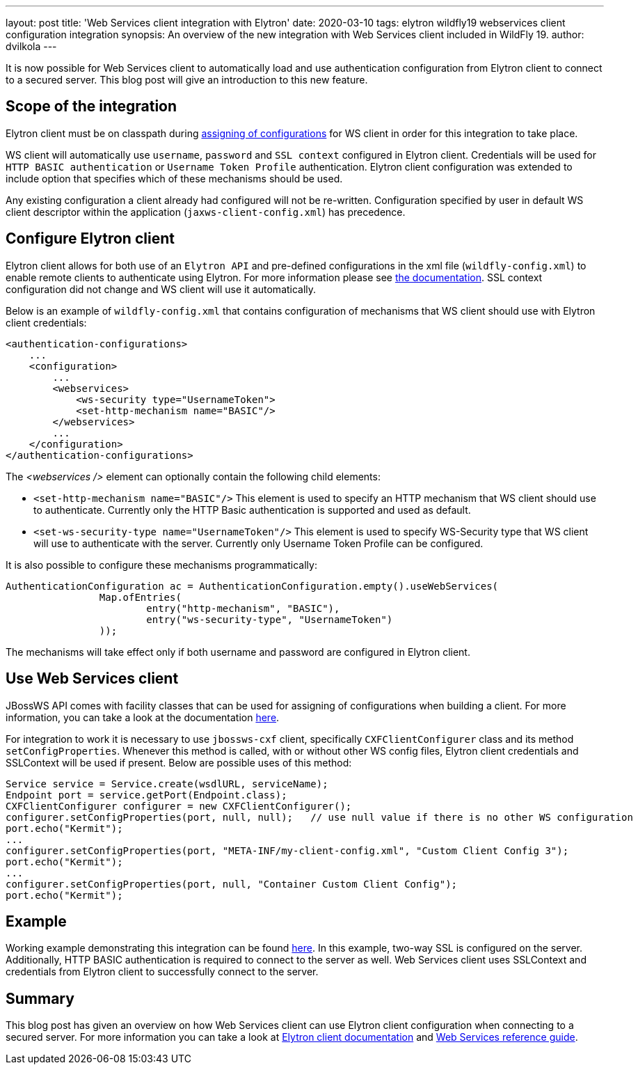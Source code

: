 ---
layout: post
title: 'Web Services client integration with Elytron'
date: 2020-03-10
tags: elytron wildfly19 webservices client configuration integration
synopsis: An overview of the new integration with Web Services client included in WildFly 19.
author: dvilkola
---

It is now possible for Web Services client to automatically load and use authentication configuration from Elytron client to connect to a secured server. This blog post will give an introduction to this new feature.

== Scope of the integration

Elytron client must be on classpath during link:https://docs.jboss.org/author/display/JBWS/Predefined+client+and+endpoint+configurations[assigning of configurations] for WS client in order for this integration to take place.

WS client will automatically use `username`, `password` and `SSL context` configured in Elytron client. Credentials will be used for `HTTP BASIC authentication` or `Username Token Profile` authentication. Elytron client configuration was extended to include option that specifies which of these mechanisms should be used.

Any existing configuration a client already had configured will not be re-written. Configuration specified by user in default WS client descriptor within the application (`jaxws-client-config.xml`) has precedence.

== Configure Elytron client

Elytron client allows for both use of an `Elytron API` and pre-defined configurations in the xml file (`wildfly-config.xml`) to enable remote clients to authenticate using Elytron. For more information please see https://docs.jboss.org/author/display/WFLY/Client+Authentication+with+Elytron+Client[the documentation]. SSL context configuration did not change and WS client will use it automatically.

Below is an example of `wildfly-config.xml` that contains configuration of mechanisms that WS client should use with Elytron client credentials:

[source,xml]
----

<authentication-configurations>
    ...
    <configuration>
        ...
        <webservices>
            <ws-security type="UsernameToken">
            <set-http-mechanism name="BASIC"/>
        </webservices>
        ...
    </configuration>
</authentication-configurations>
----

The _<webservices />_ element can optionally contain the following child elements:

* `<set-http-mechanism name="BASIC"/>` This element is used to specify an HTTP mechanism that WS client should use to authenticate. Currently only the HTTP Basic authentication is supported and used as default.
* `<set-ws-security-type name="UsernameToken"/>` This element is used to specify WS-Security type that WS client will use to authenticate with the server. Currently only Username Token Profile can be configured.

It is also possible to configure these mechanisms programmatically:

[source,xml]
----

AuthenticationConfiguration ac = AuthenticationConfiguration.empty().useWebServices(
                Map.ofEntries(
                        entry("http-mechanism", "BASIC"),
                        entry("ws-security-type", "UsernameToken")
                ));
----

The mechanisms will take effect only if both username and password are configured in Elytron client.


== Use Web Services client

JBossWS API comes with facility classes that can be used for assigning of configurations when building a client. For more information, you can take a look at the documentation https://github.com/wildfly/wildfly/blob/master/docs/src/main/asciidoc/_developer-guide/jax-ws/Predefined_client_and_endpoint_configurations.adoc#explicit-setup-through-API[here].

For integration to work it is necessary to use `jbossws-cxf` client, specifically `CXFClientConfigurer` class and its method `setConfigProperties`. Whenever this method is called, with or without other WS config files, Elytron client credentials and SSLContext will be used if present. Below are possible uses of this method:

[source,java]
----
Service service = Service.create(wsdlURL, serviceName);
Endpoint port = service.getPort(Endpoint.class);
CXFClientConfigurer configurer = new CXFClientConfigurer();
configurer.setConfigProperties(port, null, null);   // use null value if there is no other WS configuration
port.echo("Kermit");
...
configurer.setConfigProperties(port, "META-INF/my-client-config.xml", "Custom Client Config 3");
port.echo("Kermit");
...
configurer.setConfigProperties(port, null, "Container Custom Client Config");
port.echo("Kermit");
----

== Example

Working example demonstrating this integration can be found https://github.com/wildfly-security-incubator/elytron-examples/tree/master/ws-client-integration[here]. In this example, two-way SSL is configured on the server. Additionally, HTTP BASIC authentication is required to connect to the server as well. Web Services client uses SSLContext and credentials from Elytron client to successfully connect to the server.

== Summary

This blog post has given an overview on how Web Services client can use Elytron client configuration when connecting to a secured server. For more information you can take a look at https://docs.jboss.org/author/display/WFLY/Client+Authentication+with+Elytron+Client[Elytron client documentation] and
https://docs.jboss.org/author/display/WFLY10/Webservices+reference+guide[Web Services reference guide].
